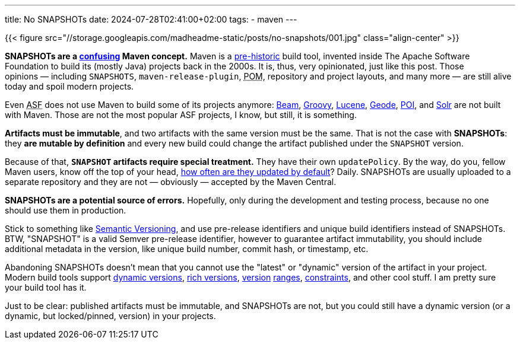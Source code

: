 ---
title: No SNAPSHOTs
date: 2024-07-28T02:41:00+02:00
tags:
  - maven
---

{{< figure src="//storage.googleapis.com/madheadme-static/posts/no-snapshots/001.jpg" class="align-center" >}}

**SNAPSHOTs are a https://stackoverflow.com/q/5901378/750510[confusing] Maven concept.**
Maven is a https://github.com/apache/maven/commit/3db476f1a2b6826d0aee4e9937cb73ae14cd7fae[pre-historic] build tool, invented inside The Apache Software Foundation to build its (mostly Java) projects back in the 2000s.
It is, thus, very opinionated, just like this post.
Those opinions{nbsp}—{nbsp}including `SNAPSHOTS`, `maven-release-plugin`, +++<abbr title="Project Object Model">POM</abbr>+++, repository and project layouts, and many more{nbsp}—{nbsp}are still alive today and spoil modern projects.

Even +++<abbr title="Apache Software Foundation">ASF</abbr>+++ does not use Maven to build some of its projects anymore: https://github.com/apache/beam[Beam], https://github.com/apache/groovy[Groovy], https://github.com/apache/lucene[Lucene], https://github.com/apache/geode[Geode], https://github.com/apache/poi[POI], and https://github.com/apache/solr[Solr] are not built with Maven.
Those are not the most popular ASF projects, I know, but still, it is something.

**Artifacts must be immutable**, and two artifacts with the same version must be the same.
That is not the case with **SNAPSHOTs**: they **are mutable by definition** and every new build could change the artifact published under the `SNAPSHOT` version.

Because of that, **`SNAPSHOT` artifacts require special treatment.**
They have their own `updatePolicy`.
By the way, do you, fellow Maven users, know off the top of your head, https://maven.apache.org/ref/3.9.8/maven-settings/settings.html#snapshots[how often are they updated by default]?
[.spoiler]#Daily#.
SNAPSHOTs are usually uploaded to a separate repository and they are not — obviously — accepted by the Maven Central.

**SNAPSHOTs are a potential source of errors.**
Hopefully, only during the development and testing process, because no one should use them in production.

Stick to something like https://semver.org[Semantic Versioning], and use pre-release identifiers and unique build identifiers instead of SNAPSHOTs.
BTW, "SNAPSHOT" is a valid Semver pre-release identifier, however to guarantee artifact immutability, you should include additional metadata in the version, like unique build number, commit hash, or timestamp, etc.

Abandoning SNAPSHOTs doesn't mean that you cannot use the "latest" or "dynamic" version of the artifact in your project.
Modern build tools support https://docs.gradle.org/current/userguide/dynamic_versions.html[dynamic versions], https://docs.gradle.org/current/userguide/rich_versions.html[rich versions], https://yarnpkg.com/advanced/lexicon#range[version] https://python-poetry.org/docs/dependency-specification[ranges], https://yarnpkg.com/features/constraints[constraints], and other cool stuff.
I am pretty sure your build tool has it.

Just to be clear: published artifacts must be immutable, and SNAPSHOTs are not, but you could still have a dynamic version (or a dynamic, but locked/pinned, version) in your projects.
